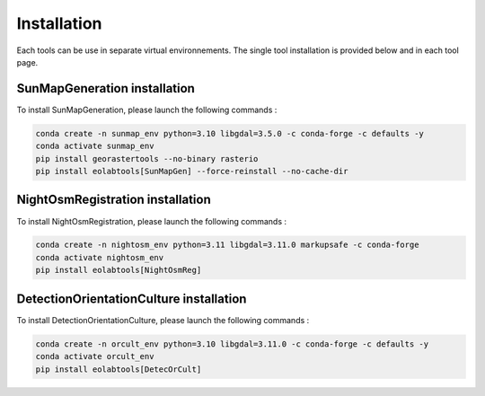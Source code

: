 .. _install:

======================
Installation
======================

Each tools can be use in separate virtual environnements.
The single tool installation is provided below and in each tool page.

SunMapGeneration installation
==============================

To install SunMapGeneration, please launch the following commands :

.. code-block:: console

    conda create -n sunmap_env python=3.10 libgdal=3.5.0 -c conda-forge -c defaults -y
    conda activate sunmap_env
    pip install georastertools --no-binary rasterio
    pip install eolabtools[SunMapGen] --force-reinstall --no-cache-dir


NightOsmRegistration installation
=================================

To install NightOsmRegistration, please launch the following commands :

.. code-block:: console

    conda create -n nightosm_env python=3.11 libgdal=3.11.0 markupsafe -c conda-forge
    conda activate nightosm_env
    pip install eolabtools[NightOsmReg]

DetectionOrientationCulture installation
=================================

To install DetectionOrientationCulture, please launch the following commands :

.. code-block:: console

    conda create -n orcult_env python=3.10 libgdal=3.11.0 -c conda-forge -c defaults -y
    conda activate orcult_env
    pip install eolabtools[DetecOrCult]